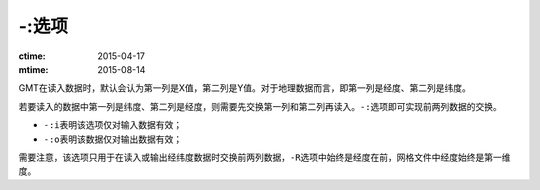 -:选项
======

:ctime: 2015-04-17
:mtime: 2015-08-14

GMT在读入数据时，默认会认为第一列是X值，第二列是Y值。对于地理数据而言，即第一列是经度、第二列是纬度。

若要读入的数据中第一列是纬度、第二列是经度，则需要先交换第一列和第二列再读入。\ ``-:``\ 选项即可实现前两列数据的交换。

- ``-:i``\ 表明该选项仅对输入数据有效；
- ``-:o``\ 表明该数据仅对输出数据有效；

需要注意，该选项只用于在读入或输出经纬度数据时交换前两列数据，\ ``-R``\ 选项中始终是经度在前，网格文件中经度始终是第一维度。
